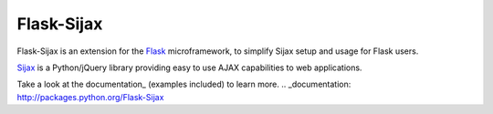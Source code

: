 Flask-Sijax
####################################

Flask-Sijax is an extension for the `Flask <http://flask.pocoo.org>`_ microframework,
to simplify Sijax setup and usage for Flask users.

`Sijax <http://pypi.python.org/pypi/Sijax/>`_ is a Python/jQuery library
providing easy to use AJAX capabilities to web applications.

Take a look at the documentation_ (examples included) to learn more.                                                                                                                                   
.. _documentation: http://packages.python.org/Flask-Sijax

